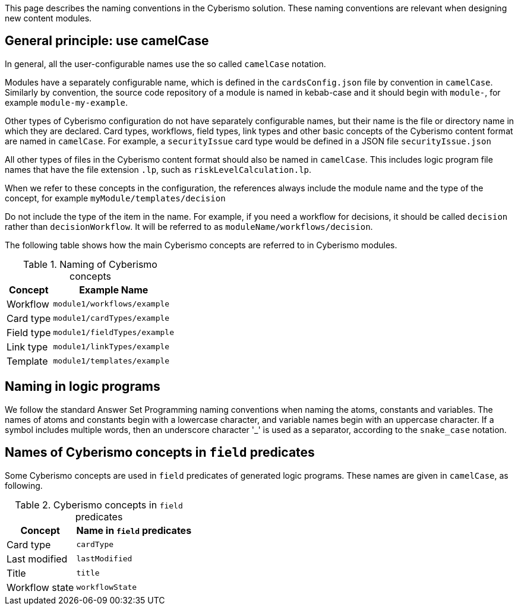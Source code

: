 This page describes the naming conventions in the Cyberismo solution. These naming conventions are relevant when designing new content modules.

== General principle: use camelCase

In general, all the user-configurable names use the so called `camelCase` notation. 

Modules have a separately configurable name, which is defined in the `cardsConfig.json` file by convention in `camelCase`. Similarly by convention, the source code repository of a module is named in kebab-case and it should begin with `module-`, for example `module-my-example`.

Other types of Cyberismo configuration do not have separately configurable names, but their name is the file or directory name in which they are declared. Card types, workflows, field types, link types and other basic concepts of the Cyberismo content format are named in `camelCase`. For example, a `securityIssue` card type would be defined in a JSON file `securityIssue.json`

All other types of files in the Cyberismo content format should also be named in `camelCase`. This includes logic program file names that have the file extension `.lp`, such as `riskLevelCalculation.lp`.

When we refer to these concepts in the configuration, the references always include the module name and the type of the concept, for example `myModule/templates/decision`

Do not include the type of the item in the name. For example, if you need a workflow for decisions, it should be called `decision` rather than `decisionWorkflow`. It will be referred to as `moduleName/workflows/decision`.

The following table shows how the main Cyberismo concepts are referred to in Cyberismo modules.

.Naming of Cyberismo concepts
[%autowidth]
|===
|Concept  |Example Name

|Workflow
|`module1/workflows/example`
|Card type
|`module1/cardTypes/example`
|Field type
|`module1/fieldTypes/example`
|Link type
|`module1/linkTypes/example`
|Template
|`module1/templates/example`
|===

== Naming in logic programs

We follow the standard Answer Set Programming naming conventions when naming the atoms, constants and variables. The names of atoms and constants begin with a lowercase character, and variable names begin with an uppercase character.  If a symbol includes multiple words, then an underscore character '_' is used as a separator, according to the `snake_case` notation.

== Names of Cyberismo concepts in `field` predicates

Some Cyberismo concepts are used in `field` predicates of generated logic programs. These names are given in `camelCase`, as following.

.Cyberismo concepts in `field` predicates
[%autowidth]
|===
|Concept  |Name in `field` predicates

|Card type
|`cardType`
|Last modified
|`lastModified`
|Title
|`title`
|Workflow state
|`workflowState`

|===
